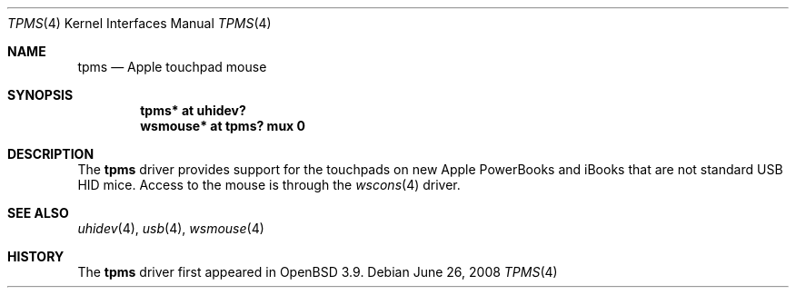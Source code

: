 .\" $OpenBSD: tpms.4,v 1.6 2008/06/26 05:42:07 ray Exp $
.\"
.\" Copyright (c) 1999, 2001 The NetBSD Foundation, Inc.
.\" All rights reserved.
.\"
.\" This code is derived from software contributed to The NetBSD Foundation
.\" by Lennart Augustsson.
.\"
.\" Redistribution and use in source and binary forms, with or without
.\" modification, are permitted provided that the following conditions
.\" are met:
.\" 1. Redistributions of source code must retain the above copyright
.\"    notice, this list of conditions and the following disclaimer.
.\" 2. Redistributions in binary form must reproduce the above copyright
.\"    notice, this list of conditions and the following disclaimer in the
.\"    documentation and/or other materials provided with the distribution.
.\"
.\" THIS SOFTWARE IS PROVIDED BY THE NETBSD FOUNDATION, INC. AND CONTRIBUTORS
.\" ``AS IS'' AND ANY EXPRESS OR IMPLIED WARRANTIES, INCLUDING, BUT NOT LIMITED
.\" TO, THE IMPLIED WARRANTIES OF MERCHANTABILITY AND FITNESS FOR A PARTICULAR
.\" PURPOSE ARE DISCLAIMED.  IN NO EVENT SHALL THE FOUNDATION OR CONTRIBUTORS
.\" BE LIABLE FOR ANY DIRECT, INDIRECT, INCIDENTAL, SPECIAL, EXEMPLARY, OR
.\" CONSEQUENTIAL DAMAGES (INCLUDING, BUT NOT LIMITED TO, PROCUREMENT OF
.\" SUBSTITUTE GOODS OR SERVICES; LOSS OF USE, DATA, OR PROFITS; OR BUSINESS
.\" INTERRUPTION) HOWEVER CAUSED AND ON ANY THEORY OF LIABILITY, WHETHER IN
.\" CONTRACT, STRICT LIABILITY, OR TORT (INCLUDING NEGLIGENCE OR OTHERWISE)
.\" ARISING IN ANY WAY OUT OF THE USE OF THIS SOFTWARE, EVEN IF ADVISED OF THE
.\" POSSIBILITY OF SUCH DAMAGE.
.\"
.Dd $Mdocdate: June 26 2008 $
.Dt TPMS 4
.Os
.Sh NAME
.Nm tpms
.Nd Apple touchpad mouse
.Sh SYNOPSIS
.Cd "tpms*     at uhidev?"
.Cd "wsmouse* at tpms? mux 0"
.Sh DESCRIPTION
The
.Nm
driver provides support for the touchpads
on new Apple PowerBooks and iBooks that are
not standard USB HID mice.
Access to the mouse is through the
.Xr wscons 4
driver.
.Sh SEE ALSO
.Xr uhidev 4 ,
.Xr usb 4 ,
.Xr wsmouse 4
.Sh HISTORY
The
.Nm
driver
first appeared in
.Ox 3.9 .
